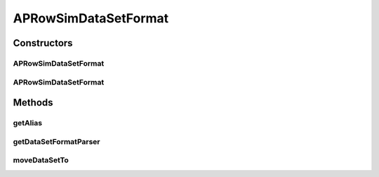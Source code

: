 .. java:import:: java.io File

.. java:import:: java.io IOException

.. java:import:: de.clusteval.data.dataset DataSet

.. java:import:: de.clusteval.framework.repository RegisterException

.. java:import:: de.clusteval.framework.repository Repository

.. java:import:: de.clusteval.utils FormatVersion

APRowSimDataSetFormat
=====================

.. java:package:: de.clusteval.data.dataset.format
   :noindex:

.. java:type:: @FormatVersion public class APRowSimDataSetFormat extends RowSimDataSetFormat

   This input format is used by Affinity Propagation. It is similar to the RowSimDataSet-Format, except that it accepts only numbers as ids and that it leaves out lines where id1=id2. Example::

       1    2    0.2
       1    3    0.6
       2    1    0.2
       2    3    0.5
       3    1    0.6
       3    2    0.5

   :author: Christian Wiwie

Constructors
------------
APRowSimDataSetFormat
^^^^^^^^^^^^^^^^^^^^^

.. java:constructor:: public APRowSimDataSetFormat(Repository repo, boolean register, long changeDate, File absPath, int version) throws RegisterException
   :outertype: APRowSimDataSetFormat

   :param repo:
   :param register:
   :param changeDate:
   :param absPath:
   :param version:
   :throws RegisterException:

APRowSimDataSetFormat
^^^^^^^^^^^^^^^^^^^^^

.. java:constructor:: public APRowSimDataSetFormat(APRowSimDataSetFormat other) throws RegisterException
   :outertype: APRowSimDataSetFormat

   The copy constructor for this format.

   :param other: The object to clone.
   :throws RegisterException:

Methods
-------
getAlias
^^^^^^^^

.. java:method:: @Override public String getAlias()
   :outertype: APRowSimDataSetFormat

getDataSetFormatParser
^^^^^^^^^^^^^^^^^^^^^^

.. java:method:: @Override protected DataSetFormatParser getDataSetFormatParser()
   :outertype: APRowSimDataSetFormat

moveDataSetTo
^^^^^^^^^^^^^

.. java:method:: @Override public boolean moveDataSetTo(DataSet dataSet, File moveDestination, boolean overwrite)
   :outertype: APRowSimDataSetFormat

